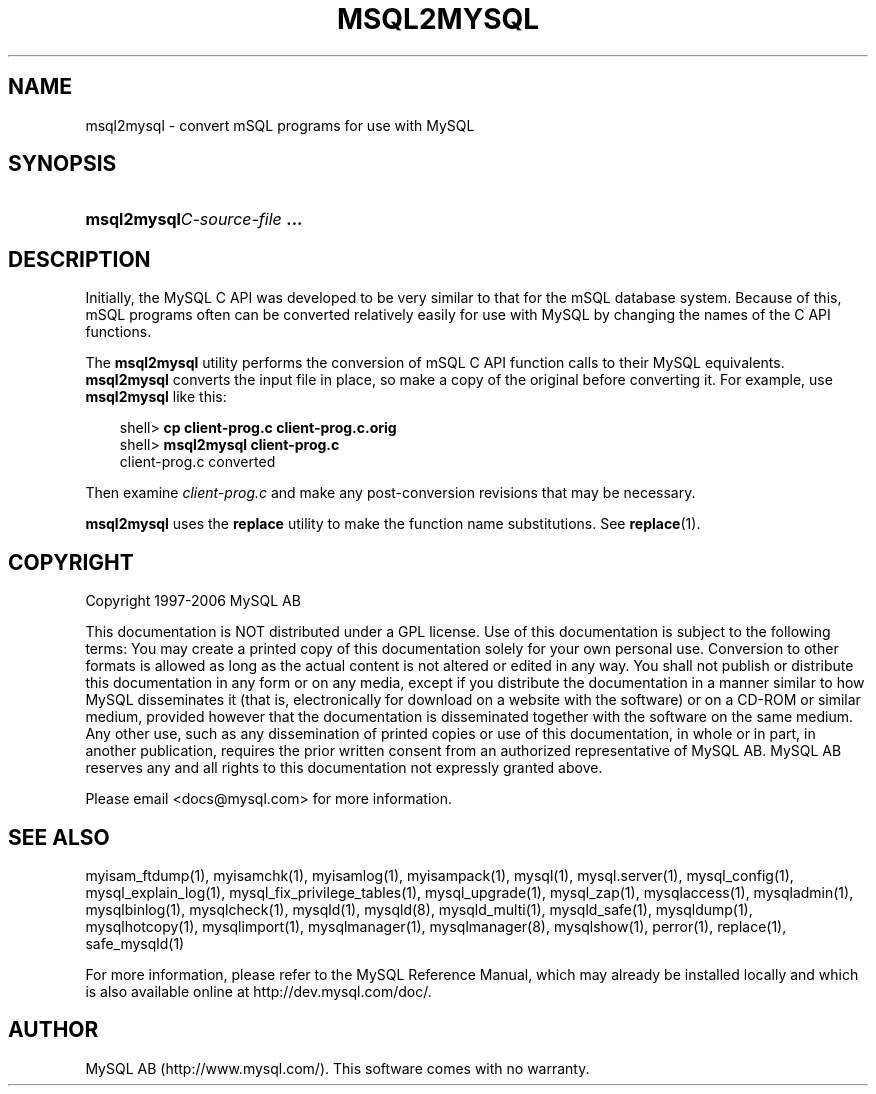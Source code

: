 .\"     Title: \fBmsql2mysql\fR
.\"    Author: 
.\" Generator: DocBook XSL Stylesheets v1.70.1 <http://docbook.sf.net/>
.\"      Date: 10/20/2006
.\"    Manual: MySQL Database System
.\"    Source: MySQL 5.0
.\"
.TH "\fBMSQL2MYSQL\fR" "1" "10/20/2006" "MySQL 5.0" "MySQL Database System"
.\" disable hyphenation
.nh
.\" disable justification (adjust text to left margin only)
.ad l
.SH "NAME"
msql2mysql \- convert mSQL programs for use with MySQL
.SH "SYNOPSIS"
.HP 28
\fBmsql2mysql\fR\fB\fIC\-source\-file\fR\fR\fB ...\fR
.SH "DESCRIPTION"
.PP
Initially, the MySQL C API was developed to be very similar to that for the mSQL database system. Because of this, mSQL programs often can be converted relatively easily for use with MySQL by changing the names of the C API functions.
.PP
The
\fBmsql2mysql\fR
utility performs the conversion of mSQL C API function calls to their MySQL equivalents.
\fBmsql2mysql\fR
converts the input file in place, so make a copy of the original before converting it. For example, use
\fBmsql2mysql\fR
like this:
.sp
.RS 3n
.nf
shell> \fBcp client\-prog.c client\-prog.c.orig\fR
shell> \fBmsql2mysql client\-prog.c\fR
client\-prog.c converted
.fi
.RE
.PP
Then examine
\fIclient\-prog.c\fR
and make any post\-conversion revisions that may be necessary.
.PP
\fBmsql2mysql\fR
uses the
\fBreplace\fR
utility to make the function name substitutions. See
\fBreplace\fR(1).
.SH "COPYRIGHT"
.PP
Copyright 1997\-2006 MySQL AB
.PP
This documentation is NOT distributed under a GPL license. Use of this documentation is subject to the following terms: You may create a printed copy of this documentation solely for your own personal use. Conversion to other formats is allowed as long as the actual content is not altered or edited in any way. You shall not publish or distribute this documentation in any form or on any media, except if you distribute the documentation in a manner similar to how MySQL disseminates it (that is, electronically for download on a website with the software) or on a CD\-ROM or similar medium, provided however that the documentation is disseminated together with the software on the same medium. Any other use, such as any dissemination of printed copies or use of this documentation, in whole or in part, in another publication, requires the prior written consent from an authorized representative of MySQL AB. MySQL AB reserves any and all rights to this documentation not expressly granted above.
.PP
Please email
<docs@mysql.com>
for more information.
.SH "SEE ALSO"
myisam_ftdump(1),
myisamchk(1),
myisamlog(1),
myisampack(1),
mysql(1),
mysql.server(1),
mysql_config(1),
mysql_explain_log(1),
mysql_fix_privilege_tables(1),
mysql_upgrade(1),
mysql_zap(1),
mysqlaccess(1),
mysqladmin(1),
mysqlbinlog(1),
mysqlcheck(1),
mysqld(1),
mysqld(8),
mysqld_multi(1),
mysqld_safe(1),
mysqldump(1),
mysqlhotcopy(1),
mysqlimport(1),
mysqlmanager(1),
mysqlmanager(8),
mysqlshow(1),
perror(1),
replace(1),
safe_mysqld(1)
.P
For more information, please refer to the MySQL Reference Manual,
which may already be installed locally and which is also available
online at http://dev.mysql.com/doc/.
.SH AUTHOR
MySQL AB (http://www.mysql.com/).
This software comes with no warranty.
